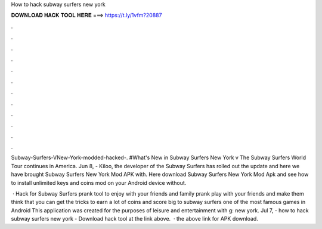 How to hack subway surfers new york



𝐃𝐎𝐖𝐍𝐋𝐎𝐀𝐃 𝐇𝐀𝐂𝐊 𝐓𝐎𝐎𝐋 𝐇𝐄𝐑𝐄 ===> https://t.ly/1vfm?20887



.



.



.



.



.



.



.



.



.



.



.



.

Subway-Surfers-VNew-York-modded-hacked-. #What's New in Subway Surfers New York v The Subway Surfers World Tour continues in America. Jun 8, - Kiloo, the developer of the Subway Surfers has rolled out the update and here we have brought Subway Surfers New York Mod APK with. Here download Subway Surfers New York Mod Apk and see how to install unlimited keys and coins mod on your Android device without.

 · Hack for Subway Surfers prank tool to enjoy with your friends and family prank play with your friends and make them think that you can get the tricks to earn a lot of coins and score big to subway surfers one of the most famous games in Android This application was created for the purposes of leisure and entertainment with g: new york. Jul 7, - how to hack subway surfers new york - Download hack tool at the link above.  ·  the above link for APK download.

